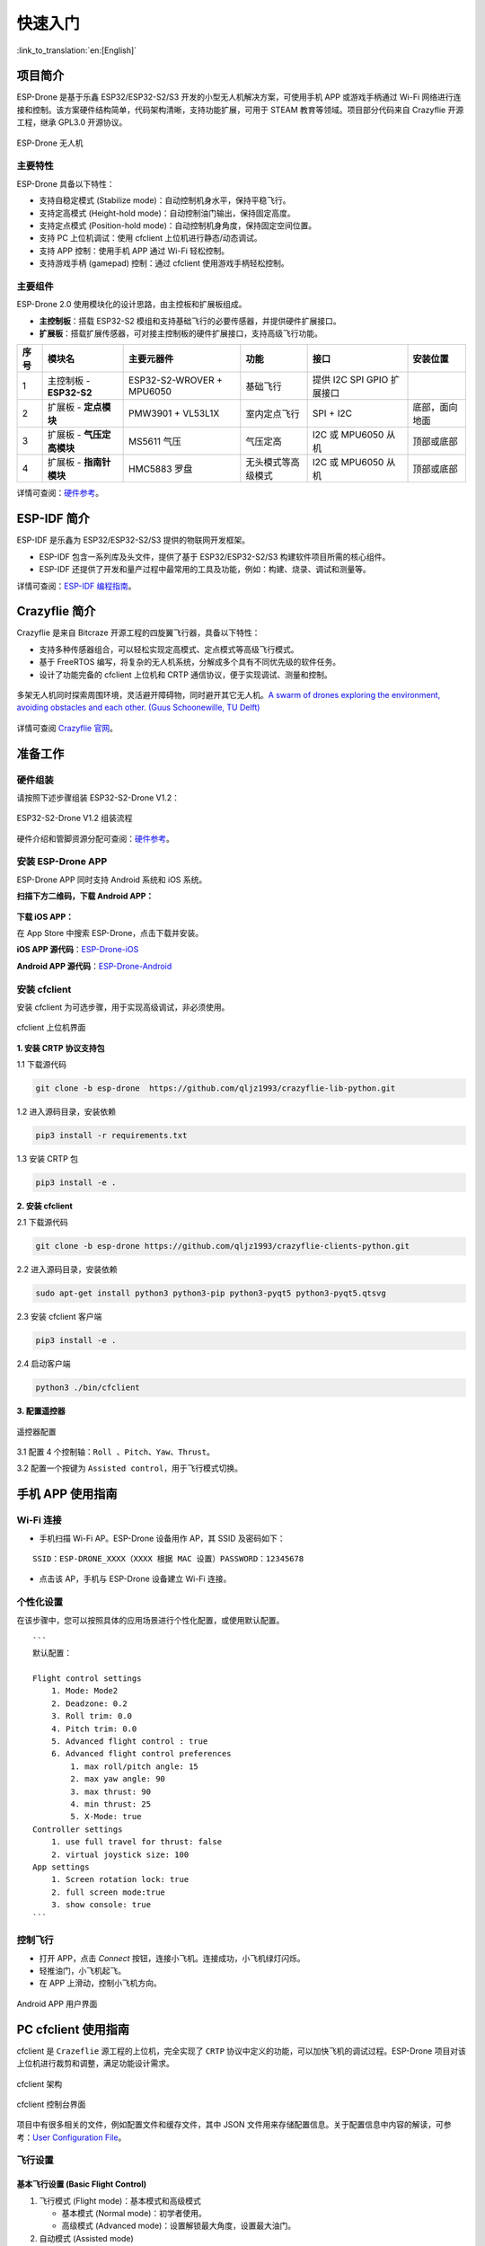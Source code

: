 ========
快速入门
========

:link_to_translation:`en:[English]`

项目简介
========

ESP-Drone 是基于乐鑫 ESP32/ESP32-S2/S3 开发的小型无人机解决方案，可使用手机 APP 或游戏手柄通过 Wi-Fi
网络进行连接和控制。该方案硬件结构简单，代码架构清晰，支持功能扩展，可用于
STEAM 教育等领域。项目部分代码来自 Crazyflie 开源工程，继承 GPL3.0
开源协议。

.. figure:: ../../_static/espdrone_s2_v1_2_2.png
   :align: center
   :alt: ESP-Drone 无人机
   :figclass: align-center
   
   ESP-Drone 无人机


主要特性
---------

ESP-Drone 具备以下特性：

-  支持自稳定模式 (Stabilize mode)：自动控制机身水平，保持平稳飞行。
-  支持定高模式 (Height-hold mode)：自动控制油门输出，保持固定高度。
-  支持定点模式 (Position-hold mode)：自动控制机身角度，保持固定空间位置。
-  支持 PC 上位机调试：使用 cfclient 上位机进行静态/动态调试。
-  支持 APP 控制：使用手机 APP 通过 Wi-Fi 轻松控制。
-  支持游戏手柄 (gamepad) 控制：通过 cfclient 使用游戏手柄轻松控制。


主要组件
----------------

ESP-Drone 2.0 使用模块化的设计思路，由主控板和扩展板组成。

-  **主控制板**：搭载 ESP32-S2 模组和支持基础飞行的必要传感器，并提供硬件扩展接口。
-  **扩展板**：搭载扩展传感器，可对接主控制板的硬件扩展接口，支持高级飞行功能。

==== ========================= ========================= ================== ========================== ==============
序号 模块名                    主要元器件                功能               接口                       安装位置
==== ========================= ========================= ================== ========================== ==============
1    主控制板 - **ESP32-S2**   ESP32-S2-WROVER + MPU6050 基础飞行           提供 I2C SPI GPIO 扩展接口
2    扩展板 - **定点模块**     PMW3901 + VL53L1X         室内定点飞行       SPI + I2C                  底部，面向地面
3    扩展板 - **气压定高模块** MS5611 气压               气压定高           I2C 或 MPU6050 从机        顶部或底部
4    扩展板 - **指南针模块**   HMC5883 罗盘              无头模式等高级模式 I2C 或 MPU6050 从机        顶部或底部
==== ========================= ========================= ================== ========================== ==============

详情可查阅：`硬件参考 <./hardware.rst>`__。

ESP-IDF 简介
================

ESP-IDF 是乐鑫为 ESP32/ESP32-S2/S3 提供的物联网开发框架。

-  ESP-IDF 包含一系列库及头文件，提供了基于 ESP32/ESP32-S2/S3 构建软件项目所需的核心组件。
-  ESP-IDF 还提供了开发和量产过程中最常用的工具及功能，例如：构建、烧录、调试和测量等。

详情可查阅：`ESP-IDF 编程指南 <https://docs.espressif.com/projects/esp-idf/en/release-v4.4/esp32s2/get-started/index.html>`__。

Crazyflie 简介
================

Crazyflie 是来自 Bitcraze 开源工程的四旋翼飞行器，具备以下特性：

-  支持多种传感器组合，可以轻松实现定高模式、定点模式等高级飞行模式。
-  基于 FreeRTOS 编写，将复杂的无人机系统，分解成多个具有不同优先级的软件任务。
-  设计了功能完备的 cfclient 上位机和 CRTP 通信协议，便于实现调试、测量和控制。

.. figure:: ../../_static/crazyflie-overview.png
   :align: center
   :alt: crazyflie-overview
   :figclass: align-center

   多架无人机同时探索周围环境，灵活避开障碍物，同时避开其它无人机。\ `A
   swarm of drones exploring the environment, avoiding obstacles and
   each other. (Guus Schoonewille, TU
   Delft) <https://img-blog.csdnimg.cn/20191030202634944.jpg?x-oss-process=image/watermark,type_ZmFuZ3poZW5naGVpdGk,shadow_10,text_aHR0cHM6Ly9ibG9nLmNzZG4ubmV0L3FxXzIwNTE1NDYx,size_16,color_FFFFFF,t_70>`__


详情可查阅 `Crazyflie 官网 <https://www.bitcraze.io/>`__。

准备工作
================

硬件组装
----------

请按照下述步骤组装 ESP32-S2-Drone V1.2：

.. figure:: ../../_static/assembling.png
   :align: center
   :alt: ESP32-S2-Drone V1.2 组装流程
   :figclass: align-center
   
   ESP32-S2-Drone V1.2 组装流程

硬件介绍和管脚资源分配可查阅：`硬件参考 <./hardware.rst>`__。

安装 ESP-Drone APP
--------------------

ESP-Drone APP 同时支持 Android 系统和 iOS 系统。

**扫描下方二维码，下载 Android APP：**

.. figure:: ../../_static/android_app_download.png
   :align: center
   :alt: Android APP 扫码下载
   :figclass: align-center

**下载 iOS APP：**

在 App Store 中搜索 ESP-Drone，点击下载并安装。

**iOS APP 源代码**：`ESP-Drone-iOS <https://github.com/EspressifApps/ESP-Drone-iOS>`__

**Android APP 源代码**：`ESP-Drone-Android <https://github.com/EspressifApps/ESP-Drone-Android>`__

安装 cfclient
--------------------

安装 cfclient 为可选步骤，用于实现高级调试，非必须使用。

.. figure:: ../../_static/cfclient.png
   :align: center
   :alt: cfclient 上位机界面
   :figclass: align-center

   cfclient 上位机界面


**1. 安装 CRTP 协议支持包**

1.1 下载源代码

.. code:: text

   git clone -b esp-drone  https://github.com/qljz1993/crazyflie-lib-python.git

1.2 进入源码目录，安装依赖

.. code:: text

   pip3 install -r requirements.txt

1.3 安装 CRTP 包

.. code:: text

   pip3 install -e .

**2. 安装 cfclient**

2.1 下载源代码

.. code:: text

   git clone -b esp-drone https://github.com/qljz1993/crazyflie-clients-python.git

2.2 进入源码目录，安装依赖

.. code:: text

   sudo apt-get install python3 python3-pip python3-pyqt5 python3-pyqt5.qtsvg

2.3 安装 cfclient 客户端

.. code:: text

   pip3 install -e .

2.4 启动客户端

.. code:: text

   python3 ./bin/cfclient

**3. 配置遥控器**

.. figure:: ../../_static/gamepad_settings.png
   :align: center
   :alt: 游戏手柄配置
   :figclass: align-center

   遥控器配置

3.1 配置 4 个控制轴：``Roll 、Pitch、Yaw、Thrust``。

3.2 配置一个按键为 ``Assisted control``，用于飞行模式切换。

手机 APP 使用指南
========================

Wi-Fi 连接
---------------------------
* 手机扫描 Wi-Fi AP。ESP-Drone 设备用作 AP，其 SSID 及密码如下：

::

   SSID：ESP-DRONE_XXXX（XXXX 根据 MAC 设置）PASSWORD：12345678

* 点击该 AP，手机与 ESP-Drone 设备建立 Wi-Fi 连接。

个性化设置
-----------

在该步骤中，您可以按照具体的应用场景进行个性化配置，或使用默认配置。

::

   ```
   默认配置：

   Flight control settings 
       1. Mode: Mode2
       2. Deadzone: 0.2
       3. Roll trim: 0.0
       4. Pitch trim: 0.0
       5. Advanced flight control : true
       6. Advanced flight control preferences 
           1. max roll/pitch angle: 15
           2. max yaw angle: 90
           3. max thrust: 90
           4. min thrust: 25
           5. X-Mode: true
   Controller settings 
       1. use full travel for thrust: false
       2. virtual joystick size: 100
   App settings
       1. Screen rotation lock: true
       2. full screen mode:true
       3. show console: true   
   ```

控制飞行
--------

-  打开 APP，点击 `Connect` 按钮，连接小飞机。连接成功，小飞机绿灯闪烁。
-  轻推油门，小飞机起飞。
-  在 APP 上滑动，控制小飞机方向。

.. figure:: ../../_static/espdrone_app_android.png
   :align: center
   :alt: Android APP 用户界面
   :figclass: align-center

   Android APP 用户界面

PC cfclient 使用指南
========================

cfclient 是 ``Crazeflie`` 源工程的上位机，完全实现了 ``CRTP``
协议中定义的功能，可以加快飞机的调试过程。ESP-Drone
项目对该上位机进行裁剪和调整，满足功能设计需求。

.. figure:: ../../_static/cfclient_architecture.png
   :align: center
   :alt: cfclient 架构
   :figclass: align-center

   cfclient 架构

.. figure:: ../../_static/cfclient.png
   :align: center
   :alt: cfclient 控制台界面
   :figclass: align-center

   cfclient 控制台界面

项目中有很多相关的文件，例如配置文件和缓存文件，其中 JSON
文件用来存储配置信息。关于配置信息中内容的解读，可参考：`User
Configuration
File <https://www.bitcraze.io/documentation/repository/crazyflie-clients-python/master/development/dev_info_client/>`__。

飞行设置
----------

基本飞行设置 (Basic Flight Control)
~~~~~~~~~~~~~~~~~~~~~~~~~~~~~~~~~~~~~

1. 飞行模式 (Flight mode)：基本模式和高级模式

   -  基本模式 (Normal mode)：初学者使用。
   -  高级模式 (Advanced mode)：设置解锁最大角度，设置最大油门。

2. 自动模式 (Assisted mode)

   -  定海拔模式 (Altitude-hold mode)：保持飞行海拔，需要气压计支持。
   -  定点模式 (Position-hold mode)：保持当前位置，需要光流和 TOF 支持。
   -  定高模式 (Height-hold mode)：保持相对高度，触发时保持高于地面 40
      cm，需要 TOF 支持。
   -  悬停模式 (Hover mode)：触发时保持高于地面 40
      cm，并悬停在起飞点，需要光流和 TOF 支持。

3. 角度修正 (Trim)

   -  翻滚角修正 (Roll Trim)：用于弥补传感器水平安装误差。
   -  俯仰角修正 (Pitch Trim)：用于弥补传感器水平安装误差。

注意，在自动模式下，油门摇杆变为高度控制摇杆。

高级飞行设置 (Advanced Flight Control)
~~~~~~~~~~~~~~~~~~~~~~~~~~~~~~~~~~~~~~

1. 最大倾角 (Max angle)：设置最大允许的俯仰和翻滚角度：roll/pitch。
2. 最大自旋速度 (Max yaw rate)：设置允许的偏航速度：yaw。
3. 最大油门 (Max thrust)：设置最大油门。
4. 最小油门 (Min thrust)：设置最小油门。
5. 压摆极限 (Slew limit)：防止油门骤降，油门低于该值时，下降速度将被限定。
6. 压摆率 (Slew rate)：油门到压摆极限之后的最大下降率。

遥控器设置 (Configure Input Device)
~~~~~~~~~~~~~~~~~~~~~~~~~~~~~~~~~~~~~~

按照提示绑定遥控器摇杆与各个控制通道：

.. figure:: ../../_static/gamepad_set.png
   :align: center
   :alt: cfclient 控制器配置
   :figclass: align-center

飞行数据 (Flight Data)
~~~~~~~~~~~~~~~~~~~~~~~~~~

驾驶仪可以看到当前飞机姿态，右下方显示对应的详细数据。

1. 目标角度 (Target)
2. 测量角度 (Actual)
3. 当前油门值 (Thrust)
4. 电机实际输出 (M1/M2/M3/M4)

在线参数修改
--------------------

**在线调整 PID 参数**

.. figure:: ../../_static/cfclient_pid_tune.png
   :align: center
   :alt: PID 参数调整
   :figclass: align-center
   
   cfclient PID 参数调整

**注意事项**

1. 修改的参数实时生效，避免了频繁烧录固件。
2. 可在代码中通过宏定义，配置哪些参数可被上位机实时修改。
3. 注意，参数在线修改仅用于调试，掉电不保存。


飞行数据监控
--------------------

**配置要监控的参数**

.. figure:: ../../_static/log_set.png
   :align: center
   :alt: PID 参数调整
   :figclass: align-center

   监控参数配置

.. figure:: ../../_static/log_set2.png
   :align: center
   :alt: PID 参数调整
   :figclass: align-center

   参数配置区

**实时波形绘制**

陀螺仪加速度计实时数据监测：

.. figure:: ../../_static/log_acc.png
   :align: center
   :alt: PID 参数调整
   :figclass: align-center

   陀螺仪加速度计数据监测

螺旋桨方向
================

-  按照下图所示位置，安装 A、B 螺旋桨。
-  飞行器上电自检时，检查螺旋桨转向是否正确。

.. figure:: ../../_static/espdrone_s2_v1_2_diretion2.png
   :align: center
   :alt: 螺旋桨方向示图
   :figclass: align-center

   螺旋桨方向示图

起飞前检查
================

-  将小飞机头部朝前放置，尾部天线朝向自己；
-  将小飞机置于水平面上，待机身稳定时上电；
-  观察上位机水平面是否置平；
-  观察通信建立以后，小飞机尾部绿灯是否快速闪烁；
-  观察小飞机头部红灯是否熄灭，亮起代表电量不足；
-  轻推左手小油门，检查飞机是否能快速响应；
-  轻推右手方向，检查方向控制是否正确；
-  起飞吧！

